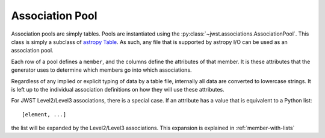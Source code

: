.. _design-pool:

==================
 Association Pool
==================

.. _astropy Table:
   http://docs.astropy.org/en/stable/table/index.html

Association pools are simply tables. Pools are instantiated using the
:py:class:`~jwst.associations.AssociationPool`. This class is simply a subclass of `astropy
Table`_. As such, any file that is supported by  astropy I/O can be
used as an association pool.

Each row of a pool defines a ``member``, and the columns define the
attributes of that member. It is these attributes that the generator
uses to determine which members go into which associations.

Regardless of any implied or explicit typing of data by a table file,
internally all data are converted to lowercase strings. It is left up to the
individual association definitions on how they will use these
attributes.

For JWST Level2/Level3 associations, there is a special case. If an
attribute has a value that is equivalent to a Python list::

  [element, ...]

the list will be expanded by the Level2/Level3 associations. This
expansion is explained in :ref:`member-with-lists`
